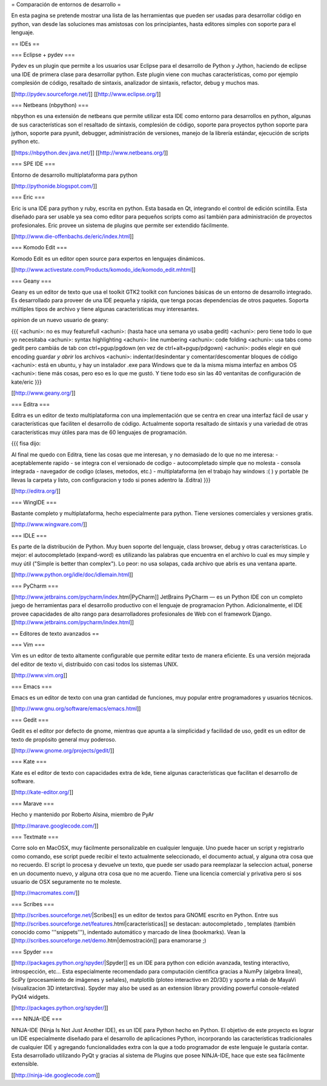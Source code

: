 = Comparación de entornos de desarrollo =

En esta pagina se pretende mostrar una lista de las herramientas que pueden ser usadas para desarrollar código en python, van desde las soluciones mas amistosas con los principiantes, hasta editores simples con soporte para el lenguaje.


== IDEs ==

=== Eclipse + pydev ===

Pydev es un plugin que permite a los usuarios usar Eclipse para el desarrollo de Python y Jython, haciendo de eclipse una IDE de primera clase para desarrollar python. Este plugin viene con muchas características, como por ejemplo complesión de código, resaltado de sintaxis, analizador de sintaxis, refactor, debug y muchos mas.

[[http://pydev.sourceforge.net/]]
[[http://www.eclipse.org/]]

=== Netbeans (nbpython) ===

nbpython es una extensión de netbeans que permite utilizar esta IDE como entorno para desarrollos en python, algunas de sus características son el resaltado de sintaxis, complesión de código, soporte para proyectos python soporte para jython, soporte para pyunit, debugger, administración de versiones, manejo de la librería estándar, ejecución de scripts python etc.

[[https://nbpython.dev.java.net/]]
[[http://www.netbeans.org/]]

=== SPE IDE ===

Entorno de desarrollo multiplataforma para python

[[http://pythonide.blogspot.com/]]

=== Eric ===

Eric is una IDE para python y ruby, escrita en python. Esta basada en Qt, integrando el control de edición scintilla. Esta diseñado para ser usable ya sea como editor para pequeños scripts como así también para administración de proyectos profesionales. Eric provee un sistema de plugins que permite ser extendido fácilmente.

[[http://www.die-offenbachs.de/eric/index.html]]

=== Komodo Edit ===

Komodo Edit es un editor open source para expertos en lenguajes dinámicos.

[[http://www.activestate.com/Products/komodo_ide/komodo_edit.mhtml]]

=== Geany ===

Geany es un editor de texto que usa el toolkit GTK2 toolkit con funciones básicas de un entorno de desarrollo integrado. Es desarrollado para proveer de una IDE pequeña y rápida, que tenga pocas dependencias de otros paquetes. Soporta múltiples tipos de archivo y tiene algunas características muy interesantes.

opinion de un nuevo usuario de geany:

{{{
<achuni>: no es muy featurefull
<achuni>: (hasta hace una semana yo usaba gedit)
<achuni>: pero tiene todo lo que yo necesitaba
<achuni>: syntax highlighting
<achuni>: line numbering
<achuni>: code folding
<achuni>: usa tabs como gedit pero cambiás de tab con ctrl+pgup/pgdown (en vez de ctrl+alt+pgup/pdgown)
<achuni>: podés elegir en qué encoding guardar *y abrir* los archivos
<achuni>: indentar/desindentar y comentar/descomentar bloques de código
<achuni>: está en ubuntu, y hay un instalador .exe para Windows que te da la misma misma interfaz en ambos OS
<achuni>: tiene más cosas, pero eso es lo que me gustó. Y tiene todo eso sin las 40 ventanitas de configuración de kate/eric
}}}

[[http://www.geany.org/]]

=== Editra ===

Editra es un editor de texto multiplataforma con una implementación que se centra en crear una interfaz fácil de usar y características que faciliten el desarrollo de código. Actualmente soporta resaltado de sintaxis y una variedad de otras características muy útiles para mas de 60 lenguajes de programación.

{{{
fisa dijo:

Al final me quedo con Editra, tiene las cosas que me interesan, y no
demasiado de lo que no me interesa:
- aceptablemente rapido
- se integra con el versionado de codigo
- autocompletado simple que no molesta
- consola integrada
- navegador de codigo (clases, metodos, etc.)
- multiplataforma (en el trabajo hay windows :( ) y portable (te
llevas la carpeta y listo, con configuracion y todo si pones adentro
la .Editra)
}}}

[[http://editra.org/]]

=== WingIDE ===

Bastante completo y multiplataforma, hecho especialmente para python. Tiene versiones comerciales y versiones gratis.

[[http://www.wingware.com/]]

=== IDLE ===

Es parte de la distribución de Python. Muy buen soporte del lenguaje, class browser, debug y otras características. Lo mejor: el autocompletado (expand-word) es utilizando las palabras que encuentra en el archivo lo cual es muy simple y muy útil ("Simple is better than complex"). Lo peor: no usa solapas, cada archivo que abrís es una ventana aparte.

[[http://www.python.org/idle/doc/idlemain.html]]

=== PyCharm ===

[[http://www.jetbrains.com/pycharm/index.html|PyCharm]] JetBrains PyCharm — es un Python IDE con un completo juego de herramientas para el desarrollo productivo con el lenguaje de programacion Python. Adicionalmente, el IDE provee capacidades de alto rango para desarrolladores profesionales de Web con el framework Django.
[[http://www.jetbrains.com/pycharm/index.html]]



== Editores de texto avanzados ==

=== Vim ===

Vim es un editor de texto altamente configurable que permite editar texto de manera eficiente. Es una versión mejorada del editor de texto vi, distribuido con casi todos los sistemas UNIX.

[[http://www.vim.org]]

=== Emacs ===

Emacs es un editor de texto con una gran cantidad de funciones, muy popular entre programadores y usuarios técnicos.

[[http://www.gnu.org/software/emacs/emacs.html]]

=== Gedit ===

Gedit es el editor por defecto de gnome, mientras que apunta a la simplicidad y facilidad de uso, gedit es un editor de texto de propósito general muy poderoso.

[[http://www.gnome.org/projects/gedit/]]

=== Kate ===

Kate es el editor de texto con capacidades extra de kde, tiene algunas características que facilitan el desarrollo de software.

[[http://kate-editor.org/]]

=== Marave ===

Hecho y mantenido por Roberto Alsina, miembro de PyAr

[[http://marave.googlecode.com/]]

=== Textmate ===

Corre solo en MacOSX, muy fácilmente personalizable en cualquier lenguaje. Uno puede hacer un script y registrarlo como comando, ese script puede recibir el texto actualmente seleccionado, el documento actual, y alguna otra cosa que no recuerdo. El script lo procesa y devuelve un texto, que puede ser usado para reemplazar la seleccion actual, ponerse en un documento nuevo, y alguna otra cosa que no me acuerdo.
Tiene una licencia comercial y privativa pero si sos usuario de OSX seguramente no te moleste.

[[http://macromates.com/]]

=== Scribes ===

[[http://scribes.sourceforge.net/|Scribes]] es un editor de textos para GNOME escrito en Python. Entre sus [[http://scribes.sourceforge.net/features.html|características]] se destacan: autocompletado , templates (también conocido como '''snippets'''), indentado automático y marcado de línea (bookmarks). Vean la [[http://scribes.sourceforge.net/demo.htm|demostración]] para enamorarse ;)

=== Spyder ===

[[http://packages.python.org/spyder/|Spyder]] es un IDE para python con edición avanzada, testing interactivo, introspección, etc... Esta especialmente recomendado para computación cientifica gracias a NumPy (algebra lineal), SciPy (procesamiento de imágenes y señales), matplotlib (ploteo interactivo en 2D/3D) y sporte a mlab de MayaVi (visualizacion 3D intetarctiva).
Spyder may also be used as an extension library providing powerful console-related PyQt4 widgets.

[[http://packages.python.org/spyder/]]

=== NINJA-IDE ===

NINJA-IDE (Ninja Is Not Just Another IDE), es un IDE para Python hecho en Python. El objetivo de este proyecto es lograr un IDE especialmente diseñado para el desarrollo de aplicaciones Python, incorporando las características tradicionales de cualquier IDE y agregando funcionalidades extra con la que a todo programador de este lenguaje le gustaría contar.
Esta desarrollado utilizando PyQt y gracias al sistema de Plugins que posee NINJA-IDE, hace que este sea fácilmente extensible.

[[http://ninja-ide.googlecode.com]]
